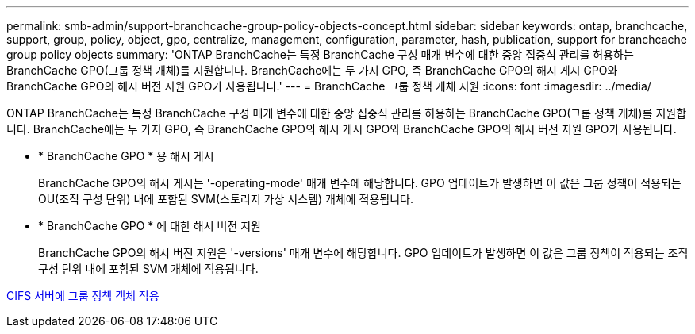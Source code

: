 ---
permalink: smb-admin/support-branchcache-group-policy-objects-concept.html 
sidebar: sidebar 
keywords: ontap, branchcache, support, group, policy, object, gpo, centralize, management, configuration, parameter, hash, publication, support for branchcache group policy objects 
summary: 'ONTAP BranchCache는 특정 BranchCache 구성 매개 변수에 대한 중앙 집중식 관리를 허용하는 BranchCache GPO(그룹 정책 개체)를 지원합니다. BranchCache에는 두 가지 GPO, 즉 BranchCache GPO의 해시 게시 GPO와 BranchCache GPO의 해시 버전 지원 GPO가 사용됩니다.' 
---
= BranchCache 그룹 정책 개체 지원
:icons: font
:imagesdir: ../media/


[role="lead"]
ONTAP BranchCache는 특정 BranchCache 구성 매개 변수에 대한 중앙 집중식 관리를 허용하는 BranchCache GPO(그룹 정책 개체)를 지원합니다. BranchCache에는 두 가지 GPO, 즉 BranchCache GPO의 해시 게시 GPO와 BranchCache GPO의 해시 버전 지원 GPO가 사용됩니다.

* * BranchCache GPO * 용 해시 게시
+
BranchCache GPO의 해시 게시는 '-operating-mode' 매개 변수에 해당합니다. GPO 업데이트가 발생하면 이 값은 그룹 정책이 적용되는 OU(조직 구성 단위) 내에 포함된 SVM(스토리지 가상 시스템) 개체에 적용됩니다.

* * BranchCache GPO * 에 대한 해시 버전 지원
+
BranchCache GPO의 해시 버전 지원은 '-versions' 매개 변수에 해당합니다. GPO 업데이트가 발생하면 이 값은 그룹 정책이 적용되는 조직 구성 단위 내에 포함된 SVM 개체에 적용됩니다.



xref:applying-group-policy-objects-concept.adoc[CIFS 서버에 그룹 정책 객체 적용]
